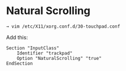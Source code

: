 * Natural Scrolling
#+begin_example
→ vim /etc/X11/xorg.conf.d/30-touchpad.conf 
#+end_example

Add this:

#+begin_example
Section "InputClass"
    Identifier "trackpad"
    Option "NaturalScrolling" "true"
EndSection
#+end_example
